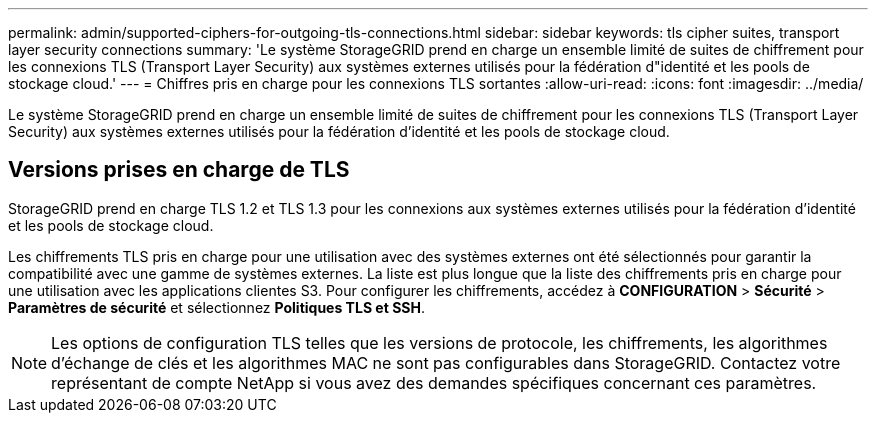 ---
permalink: admin/supported-ciphers-for-outgoing-tls-connections.html 
sidebar: sidebar 
keywords: tls cipher suites, transport layer security connections 
summary: 'Le système StorageGRID prend en charge un ensemble limité de suites de chiffrement pour les connexions TLS (Transport Layer Security) aux systèmes externes utilisés pour la fédération d"identité et les pools de stockage cloud.' 
---
= Chiffres pris en charge pour les connexions TLS sortantes
:allow-uri-read: 
:icons: font
:imagesdir: ../media/


[role="lead"]
Le système StorageGRID prend en charge un ensemble limité de suites de chiffrement pour les connexions TLS (Transport Layer Security) aux systèmes externes utilisés pour la fédération d'identité et les pools de stockage cloud.



== Versions prises en charge de TLS

StorageGRID prend en charge TLS 1.2 et TLS 1.3 pour les connexions aux systèmes externes utilisés pour la fédération d'identité et les pools de stockage cloud.

Les chiffrements TLS pris en charge pour une utilisation avec des systèmes externes ont été sélectionnés pour garantir la compatibilité avec une gamme de systèmes externes. La liste est plus longue que la liste des chiffrements pris en charge pour une utilisation avec les applications clientes S3. Pour configurer les chiffrements, accédez à *CONFIGURATION* > *Sécurité* > *Paramètres de sécurité* et sélectionnez *Politiques TLS et SSH*.


NOTE: Les options de configuration TLS telles que les versions de protocole, les chiffrements, les algorithmes d'échange de clés et les algorithmes MAC ne sont pas configurables dans StorageGRID.  Contactez votre représentant de compte NetApp si vous avez des demandes spécifiques concernant ces paramètres.

